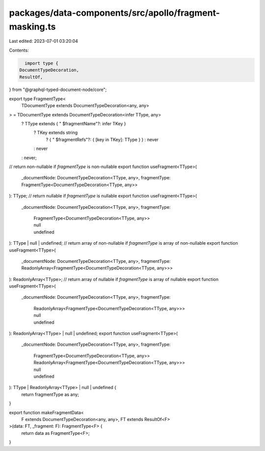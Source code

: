 packages/data-components/src/apollo/fragment-masking.ts
=======================================================

Last edited: 2023-07-01 03:20:04

Contents:

.. code-block:: ts

    import type {
  DocumentTypeDecoration,
  ResultOf,
} from "@graphql-typed-document-node/core";

export type FragmentType<
  TDocumentType extends DocumentTypeDecoration<any, any>
> = TDocumentType extends DocumentTypeDecoration<infer TType, any>
  ? TType extends { " $fragmentName"?: infer TKey }
    ? TKey extends string
      ? { " $fragmentRefs"?: { [key in TKey]: TType } }
      : never
    : never
  : never;

// return non-nullable if `fragmentType` is non-nullable
export function useFragment<TType>(
  _documentNode: DocumentTypeDecoration<TType, any>,
  fragmentType: FragmentType<DocumentTypeDecoration<TType, any>>
): TType;
// return nullable if `fragmentType` is nullable
export function useFragment<TType>(
  _documentNode: DocumentTypeDecoration<TType, any>,
  fragmentType:
    | FragmentType<DocumentTypeDecoration<TType, any>>
    | null
    | undefined
): TType | null | undefined;
// return array of non-nullable if `fragmentType` is array of non-nullable
export function useFragment<TType>(
  _documentNode: DocumentTypeDecoration<TType, any>,
  fragmentType: ReadonlyArray<FragmentType<DocumentTypeDecoration<TType, any>>>
): ReadonlyArray<TType>;
// return array of nullable if `fragmentType` is array of nullable
export function useFragment<TType>(
  _documentNode: DocumentTypeDecoration<TType, any>,
  fragmentType:
    | ReadonlyArray<FragmentType<DocumentTypeDecoration<TType, any>>>
    | null
    | undefined
): ReadonlyArray<TType> | null | undefined;
export function useFragment<TType>(
  _documentNode: DocumentTypeDecoration<TType, any>,
  fragmentType:
    | FragmentType<DocumentTypeDecoration<TType, any>>
    | ReadonlyArray<FragmentType<DocumentTypeDecoration<TType, any>>>
    | null
    | undefined
): TType | ReadonlyArray<TType> | null | undefined {
  return fragmentType as any;
}

export function makeFragmentData<
  F extends DocumentTypeDecoration<any, any>,
  FT extends ResultOf<F>
>(data: FT, _fragment: F): FragmentType<F> {
  return data as FragmentType<F>;
}


